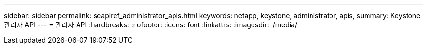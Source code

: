 ---
sidebar: sidebar 
permalink: seapiref_administrator_apis.html 
keywords: netapp, keystone, administrator, apis, 
summary: Keystone 관리자 API 
---
= 관리자 API
:hardbreaks:
:nofooter: 
:icons: font
:linkattrs: 
:imagesdir: ./media/


